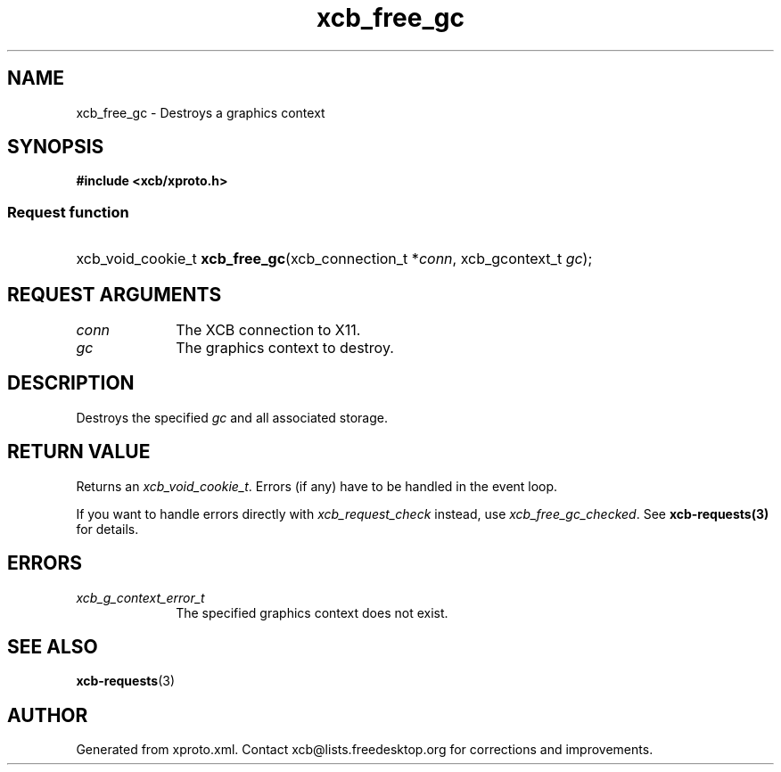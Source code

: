 .TH xcb_free_gc 3  "libxcb 1.16.1" "X Version 11" "XCB Requests"
.ad l
.SH NAME
xcb_free_gc \- Destroys a graphics context
.SH SYNOPSIS
.hy 0
.B #include <xcb/xproto.h>
.SS Request function
.HP
xcb_void_cookie_t \fBxcb_free_gc\fP(xcb_connection_t\ *\fIconn\fP, xcb_gcontext_t\ \fIgc\fP);
.br
.hy 1
.SH REQUEST ARGUMENTS
.IP \fIconn\fP 1i
The XCB connection to X11.
.IP \fIgc\fP 1i
The graphics context to destroy.
.SH DESCRIPTION
Destroys the specified \fIgc\fP and all associated storage.
.SH RETURN VALUE
Returns an \fIxcb_void_cookie_t\fP. Errors (if any) have to be handled in the event loop.

If you want to handle errors directly with \fIxcb_request_check\fP instead, use \fIxcb_free_gc_checked\fP. See \fBxcb-requests(3)\fP for details.
.SH ERRORS
.IP \fIxcb_g_context_error_t\fP 1i
The specified graphics context does not exist.
.SH SEE ALSO
.BR xcb-requests (3)
.SH AUTHOR
Generated from xproto.xml. Contact xcb@lists.freedesktop.org for corrections and improvements.
